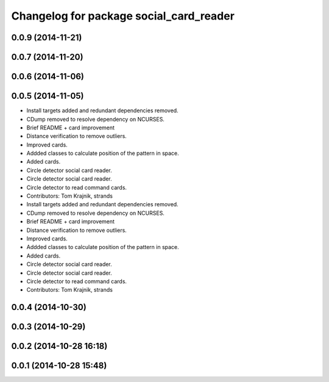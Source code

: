 ^^^^^^^^^^^^^^^^^^^^^^^^^^^^^^^^^^^^^^^^
Changelog for package social_card_reader
^^^^^^^^^^^^^^^^^^^^^^^^^^^^^^^^^^^^^^^^

0.0.9 (2014-11-21)
------------------

0.0.7 (2014-11-20)
------------------

0.0.6 (2014-11-06)
------------------

0.0.5 (2014-11-05)
------------------
* Install targets added and redundant dependencies removed.
* CDump removed to resolve dependency on NCURSES.
* Brief README + card improvement
* Distance verification to remove outliers.
* Improved cards.
* Addded classes to calculate position of the pattern in space.
* Added cards.
* Circle detector social card reader.
* Circle detector social card reader.
* Circle detector to read command cards.
* Contributors: Tom Krajnik, strands

* Install targets added and redundant dependencies removed.
* CDump removed to resolve dependency on NCURSES.
* Brief README + card improvement
* Distance verification to remove outliers.
* Improved cards.
* Addded classes to calculate position of the pattern in space.
* Added cards.
* Circle detector social card reader.
* Circle detector social card reader.
* Circle detector to read command cards.
* Contributors: Tom Krajnik, strands

0.0.4 (2014-10-30)
------------------

0.0.3 (2014-10-29)
------------------

0.0.2 (2014-10-28 16:18)
------------------------

0.0.1 (2014-10-28 15:48)
------------------------
